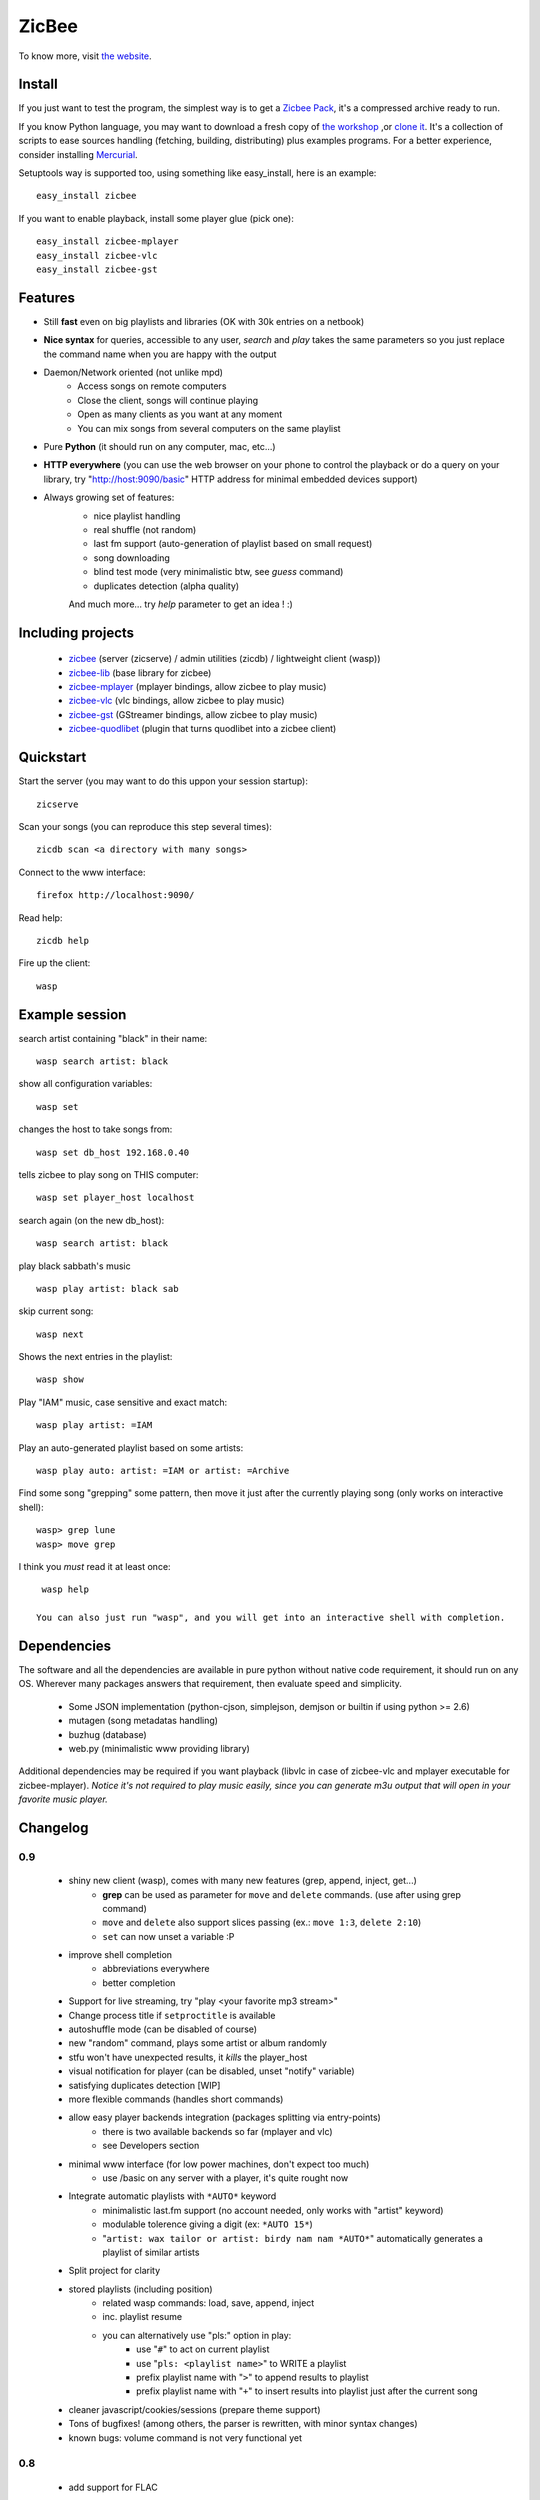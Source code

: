 
ZicBee
++++++

To know more, visit `the website <http://zicbee.gnux.info/>`_.

Install
=======

If you just want to test the program, the simplest way is to  get a `Zicbee Pack <http://zicbee.gnux.info/files/zicbee-0.9-rc7.zip>`_, it's a compressed archive ready to run.

If you know Python language, you may want to download a fresh copy of `the workshop <http://zicbee.gnux.info/hg/zicbee-workshop/archive/default.tar.gz>`_ ,or `clone it <http://zicbee.gnux.info/Developers>`_. It's a collection of scripts to ease sources handling (fetching, building, distributing) plus examples programs.
For a better experience, consider installing `Mercurial <http://mercurial.selenic.com/wiki/>`_.


Setuptools way is supported too, using something like easy_install, here is an example::

 easy_install zicbee

If you want to enable playback, install some player glue (pick one)::

 easy_install zicbee-mplayer
 easy_install zicbee-vlc
 easy_install zicbee-gst

Features
========

* Still **fast** even on big playlists and libraries (OK with 30k entries on a netbook)
* **Nice syntax** for queries, accessible to any user, *search* and *play* takes the same parameters so you just replace the command name when you are happy with the output
* Daemon/Network oriented (not unlike mpd)
    * Access songs on remote computers
    * Close the client, songs will continue playing
    * Open as many clients as you want at any moment
    * You can mix songs from several computers on the same playlist
* Pure **Python** (it should run on any computer, mac, etc...)
* **HTTP everywhere** (you can use the web browser on your phone to control the playback or do a query on your library, try "http://host:9090/basic" HTTP address for minimal embedded devices support)
* Always growing set of features:
    * nice playlist handling
    * real shuffle (not random)
    * last fm support (auto-generation of playlist based on small request)
    * song downloading
    * blind test mode (very minimalistic btw, see *guess* command)
    * duplicates detection (alpha quality)

    And much more... try *help* parameter to get an idea ! :)

Including projects
==================
  * `zicbee <http://pypi.python.org/pypi/zicbee>`_ (server (zicserve) / admin utilities (zicdb) / lightweight client (wasp))
  * `zicbee-lib <http://pypi.python.org/pypi/zicbee-lib>`_  (base library for zicbee)
  * `zicbee-mplayer <http://pypi.python.org/pypi/zicbee-mplayer>`_ (mplayer bindings, allow zicbee to play music)
  * `zicbee-vlc <http://pypi.python.org/pypi/zicbee-vlc>`_ (vlc bindings, allow zicbee to play music)
  * `zicbee-gst <http://pypi.python.org/pypi/zicbee-gst>`_ (GStreamer bindings, allow zicbee to play music)
  * `zicbee-quodlibet <http://pypi.python.org/pypi/zicbee-quodlibet>`_ (plugin that turns quodlibet into a zicbee client)

Quickstart
==========

Start the server (you may want to do this uppon your session startup)::

 zicserve

Scan your songs (you can reproduce this step several times)::

 zicdb scan <a directory with many songs>

Connect to the www interface::

 firefox http://localhost:9090/

Read help::

 zicdb help

Fire up the client::

 wasp

Example session
===============

search artist containing "black" in their name::

  wasp search artist: black

show all configuration variables::

  wasp set

changes the host to take songs from::

  wasp set db_host 192.168.0.40

tells zicbee to play song on THIS computer::

  wasp set player_host localhost

search again (on the new db_host)::

  wasp search artist: black

play black sabbath's music ::

  wasp play artist: black sab

skip current song::

  wasp next

Shows the next entries in the playlist::

  wasp show

Play "IAM" music, case sensitive and exact match::

  wasp play artist: =IAM

Play an auto-generated playlist based on some artists::

  wasp play auto: artist: =IAM or artist: =Archive

Find some song "grepping" some pattern, then move it just after the currently playing song (only works on interactive shell)::

  wasp> grep lune
  wasp> move grep

I think you *must* read it at least once::

  wasp help

 You can also just run "wasp", and you will get into an interactive shell with completion.



Dependencies
============

The software and all the dependencies are available in pure python without native code requirement,
it should run on any OS. Wherever many packages answers that requirement, then evaluate speed and simplicity.

  * Some JSON implementation (python-cjson, simplejson, demjson or builtin if using python >= 2.6)
  * mutagen (song metadatas handling)
  * buzhug (database)
  * web.py (minimalistic www providing library)

Additional dependencies may be required if you want playback (libvlc in case of zicbee-vlc and mplayer executable for zicbee-mplayer).
`Notice it's not required to play music easily, since you can generate m3u output that will open in your favorite music player.`
  

Changelog
=========

0.9
...

 * shiny new client (wasp), comes with many new features (grep, append, inject, get...)
    * **grep** can be used as parameter for ``move`` and ``delete`` commands. (use after using grep command)
    * ``move`` and ``delete`` also support slices passing (ex.: ``move 1:3``, ``delete 2:10``)
    * ``set`` can now unset a variable :P
 * improve shell completion
    * abbreviations everywhere
    * better completion
 * Support for live streaming, try "play <your favorite mp3 stream>"
 * Change process title if ``setproctitle`` is available
 * autoshuffle mode (can be disabled of course)
 * new "random" command, plays some artist or album randomly
 * stfu won't have unexpected results, it *kills* the player_host
 * visual notification for player (can be disabled, unset "notify" variable)
 * satisfying duplicates detection [WIP]
 * more flexible commands (handles short commands)
 * allow easy player backends integration (packages splitting via entry-points)
    * there is two available backends so far (mplayer and vlc)
    * see Developers section
 * minimal www interface (for low power machines, don't expect too much)
    * use /basic on any server with a player, it's quite rought now
 * Integrate automatic playlists with ``*AUTO*`` keyword
    * minimalistic last.fm support (no account needed, only works with "artist" keyword)
    * modulable tolerence giving a digit (ex: ``*AUTO 15*``)
    * "``artist: wax tailor or artist: birdy nam nam *AUTO*``" automatically generates a playlist of similar artists
 * Split project for clarity
 * stored playlists (including position)
    * related wasp commands: load, save, append, inject
    * inc. playlist resume
    * you can alternatively use "pls:" option in play:
        * use "``#``" to act on current playlist
        * use "``pls: <playlist name>``" to WRITE a playlist
        * prefix playlist name with "``>``" to append results to playlist
        * prefix playlist name with "``+``" to insert results into playlist just after the current song
 * cleaner javascript/cookies/sessions (prepare theme support)
 * Tons of bugfixes! (among others, the parser is rewritten, with minor syntax changes)
 * known bugs: volume command is not very functional yet

0.8
...

 * add support for FLAC
 * interactive shell support with completion and history
    * see "zicdb shell" or "zicbee" commands
 * integrate/complete tagging & scoring support
 * add support for multiple DBs at once
    * (ie. have separate databases for your mp3 player & your local drive)
    * see "use" command for usage
 * complete admin commands (see "set" command)

0.7
...

 * add play, pause, next, prev, list
 * add cleaner configuration:: more unified (prepare themes handling)
    * ensure default host is well given

0.7-rc1 (first public release)
..............................

 * site launch
 * fixes egg/root installation (temporary file created)

